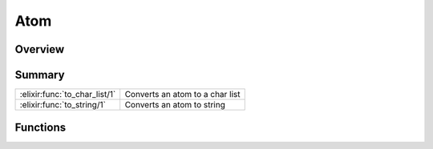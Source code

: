 Atom
==============================================================

.. elixir:module:: Atom

   :mtype: 

Overview
--------






Summary
-------

============================= =
:elixir:func:`to_char_list/1` Converts an atom to a char list 

:elixir:func:`to_string/1`    Converts an atom to string 
============================= =





Functions
---------

.. elixir:function:: Atom.to_char_list/1
   :sig: to_char_list(atom)


   Specs:
   
 
   * to_char_list(atom) :: char_list
 

   
   Converts an atom to a char list.
   
   Inlined by the compiler.
   
   

.. elixir:function:: Atom.to_string/1
   :sig: to_string(atom)


   Specs:
   
 
   * to_string(atom) :: :elixir:type:`String.t/0`
 

   
   Converts an atom to string.
   
   Inlined by the compiler.
   
   








